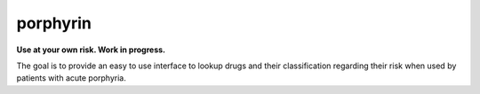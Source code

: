porphyrin
=========

**Use at your own risk. Work in progress.**

The goal is to provide an easy to use interface to lookup drugs and their
classification regarding their risk when used by patients with acute porphyria.